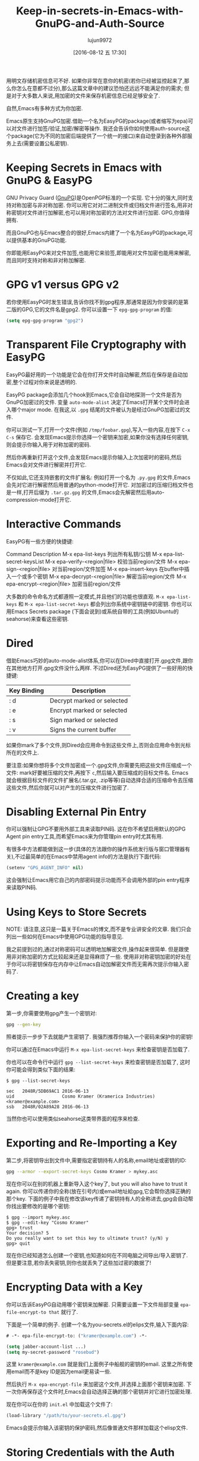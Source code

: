 #+TITLE: Keep-in-secrets-in-Emacs-with-GnuPG-and-Auth-Source
#+URL: https://www.masteringemacs.org/article/keeping-secrets-in-emacs-gnupg-auth-sources                   
#+AUTHOR: lujun9972
#+CATEGORY: raw
#+DATE: [2016-08-12 五 17:30]
#+OPTIONS: ^:{}


用明文存储机密信息可不好. 如果你非常在意你的机密(若你已经被监控起来了,那么你怎么在意都不过分),那么这篇文章中的建议恐怕还远远不能满足你的需求;
但是对于大多数人来说,用加密的文件来保存机密信息已经足够安全了.

自然,Emacs有多种方式为你加密.

Emacs原生支持GnuPG加密.借助一个名为EasyPG的package(或者缩写为epa)可以对文件进行加签/验证,加密/解密等操作.
我还会告诉你如何使用auth-source这个package(它为不同的加密后端提供了一个统一的接口)来自动登录到各种外部服务上去(需要设置公私密钥).

* Keeping Secrets in Emacs with GnuPG & EasyPG

GNU Privacy Guard ([[https://www.gnupg.org/][GnuPG]])是OpenPGP标准的一个实现. 它十分的强大,同时支持对称加密与非对称加密. 你可以用它对对二进制文件或归档文件进行签名,用非对称密钥对文件进行加解密,也可以用对称加密的方法对文件进行加密.
GPG,你值得拥有.

而且GnuPG也与Emacs整合的很好,Emacs内建了一个名为EasyPG的package,可以提供基本的GnuPG功能.

你即能用EasyPG来对文件加签,也能用它来验签,即能用对文件加密也能用来解密,而且同时支持对称和非对称加解密. 

* GPG v1 versus GPG v2

若你使用EasyPG时发生错误,告诉你找不到gpg程序,那通常是因为你安装的是第二版的GPG,它的文件名是gpg2. 你可以设置一下 =epg-gpg-program= 的值:

#+BEGIN_SRC emacs-lisp
  (setq epg-gpg-program "gpg2")
#+END_SRC

* Transparent File Cryptography with EasyPG

EasyPG最好用的一个功能是它会在你打开文件时自动解密,然后在保存是自动加密,整个过程对你来说是透明的.

EasyPG package会添加几个hook到Emacs,它会自动地探测一个文件是否为GnuPG加密过的文件. 变量 =auto-mode-alist= 决定了Emacs打开某个文件时会进入哪个major mode. 在我这,以 =.gpg= 结尾的文件被认为是经过GnuPG加密过的文件.

你可以测试一下,打开一个文件(例如 =/tmp/foobar.gpg=),写入一些内容,在按下 =C-x C-s= 保存它. 会发现Emacs提示你选择一个密钥来加密,如果你没有选择任何密钥,则会提示你输入用于对称加密的密码.

然后你再重新打开这个文件,会发现Emacs提示你输入上次加密时的密码,然后Emacs会对文件进行解密并打开它.

不仅如此,它还支持嵌套的文件扩展名: 例如打开一个名为 =.py.gpg= 的文件,Emacs会先对它进行解密然后用普通的python-mode打开它. 对加密过的压缩归档文件也是一样,打开后缀为 =.tar.gz.gpg= 的文件,Emacs会先解密然后用auto-compression-mode打开它.

* Interactive Commands

EasyPG有一些方便的快捷键:

Command                       Description                                     
M-x epa-list-keys             列出所有私钥/公钥
M-x epa-list-secret-keysList 
M-x epa-verify-<region|file>  校验当前region/文件
M-x epa-sign-<region|file>    对当前region/文件加签
M-x epa-insert-keys           在buffer中插入一个或多个密钥
M-x epa-decrypt-<region|file> 解密当前region/文件
M-x epa-encrypt-<region|file> 加密当前region/文件

大多数的命令命名方式都遵照一定模式,并且他们的功能也很直观. =M-x epa-list-keys= 和 =M-x epa-list-secret-keys= 都会列出你系统中密钥链中的密钥. 
你也可以用Emacs Secrets package (下面会说到)或系统自带的工具(例如Ubuntu的seahorse)来查看这些密钥.

* Dired

借助Emacs巧妙的auto-mode-alist体系,你可以在Dired中直接打开.gpg文件,跟你在其他地方打开.gpg文件没什么两样. 不过Dired还为EasyPG提供了一些好用的快捷键:

| Key Binding | Description                |
|-------------+----------------------------|
| : d         | Decrypt marked or selected |
| : e         | Encrypt marked or selected |
| : s         | Sign marked or selected    |
| : v         | Signs the current buffer   |

如果你mark了多个文件,则Dired会应用命令到这些文件上,否则会应用命令到光标所在的文件上.

要注意:如果你想将多个文件加密成一个.gpg文件,你需要先把这些文件压缩成一个文件:
mark好要被压缩的文件,再按下 =c=,然后输入要压缩成的目标文件名. Emacs就会根据目标文件的文件扩展名(.tar.gz, .zip等等)自动选择合适的压缩命令去压缩这些文件,然后你就可以对产生的压缩文件进行加密了.

* Disabling External Pin Entry

你可以强制让GPG不要用外部工具来读取PIN码. 这在你不希望启用默认的GPG Agent pin entry工具,而希望Emacs来为你管理pin entry时尤其有用.

有很多中方法都能做到这一步(具体的方法跟你的操作系统发行版与窗口管理器有关),不过最简单的在Emacs中禁用agent info的方法是执行下面代码:

#+BEGIN_SRC emacs-lisp
  (setenv "GPG_AGENT_INFO" nil)
#+END_SRC

这会强制让Emacs用它自己的内部密码提示功能而不会调用外部的pin entry程序来读取PIN码.

* Using Keys to Store Secrets

NOTE: 请注意,这只是一篇关于Emacs的博文,而不是专业讲安全的文章. 我们只会列出一些如何在Emacs中使用GPG功能的指导意见.

我之前提到过的,通过对称密码可以透明地加解密文件,操作起来很简单. 但是跟使用非对称加密的方式比较起来还是显得麻烦了一些. 使用非对称密钥加密的好处在于你可以将密钥保存在内存中让Emacs自动加解密文件而无需再次提示你输入密码了.

* Creating a key

第一步,你需要使用gpg产生一个密钥对:

#+BEGIN_SRC sh
  gpg --gen-key
#+END_SRC

照者提示一步步下去就能产生密钥了. 我强烈推荐你输入一个密码来保护你的密钥!

你可以通过在Emacs中运行 =M-x epa-list-secret-keys= 来检查密钥是否加载了.

你也可以在命令行中运行 =gpg --list-secret-keys= 来检查密钥是否加载了, 这时你可能会得到类似下面的结果:

#+BEGIN_EXAMPLE
  $ gpg --list-secret-keys

  sec   2048R/5DB69AC1 2016-06-13
  uid                  Cosmo Kramer (Kramerica Industries) <kramer@example.com>
  ssb   2048R/02A89A28 2016-06-13
#+END_EXAMPLE

当然你也可以使用类似seahorse这类带界面的程序来检查.

* Exporting and Re-Importing a Key

第二步,将密钥导出到文件中,需要指定密钥持有人的名称,email地址或密钥的ID:

#+BEGIN_SRC sh
  gpg --armor --export-secret-keys Cosmo Kramer > mykey.asc
#+END_SRC

现在你可以在别的机器上重新导入这个key了, but you will also have to trust it again. 你可以传递你的全称(放在引号内)或email地址給gpg,它会帮你选择正确的那个key.
下面的例子中我在修改该key传递了密钥持有人的全称进去,gpg会自动帮你找出要修改的是哪个密钥:

#+BEGIN_EXAMPLE
  $ gpg --import mykey.asc
  $ gpg --edit-key "Cosmo Kramer"
  gpg> trust
  Your decision? 5
  Do you really want to set this key to ultimate trust? (y/N) y
  gpg> quit
#+END_EXAMPLE

现在你已经知道怎么创建一个密钥,也知道如何在不同电脑之间导出/导入密钥了. 但是要注意,若你丢失密钥,则你也就丢失了这些加过密的数据了!

* Encrypting Data with a Key

你可以告诉EasyPG自动用哪个密钥来加解密. 只需要设置一下文件局部变量 =epa-file-encrypt-to that= 就行了.

下面是一个简单的例子. 创建一个名为you-secrets.el的elips文件,输入下面内容:

#+BEGIN_SRC emacs-lisp
  # -*- epa-file-encrypt-to: ("kramer@example.com") -*-

  (setq jabber-account-list ...)
  (setq my-secret-password "rosebud")
#+END_SRC

这里 ~kramer@example.com~ 就是我们上面例子中船舰的密钥的email. 这里之所有使用email而不是key ID是因为email更易读一些.

然后执行 =M-x epa-encrypt-file= 来加密这个文件,并选择上面那个密钥来加密. 下一次你再保存这个文件时,Emacs会自动选择正确的那个密钥并对它进行加密处理.

现在你可以在你的 =init.el= 中加载这个文件了:

#+BEGIN_SRC emacs-lisp
  (load-library "/path/to/your-secrets.el.gpg")
#+END_SRC

Emacs会提示你输入该密钥的保护密码,然后像普通文件那样加载这个elisp文件.

* Storing Credentials with the Auth Source Package

这部分内容是基于 =Using Keys to Store Secrets= 之上的.

~Auth Source~ 为各种常见的后端(例如操作系统的Keychain,本地的~/.authinfo和~/.netrc文件)提供了一个统一的接口.

很多Emacs package 都用到了 ~Auth Source~, 因为它提供了一个很简单易用的API. 这些Package包括 jabber.el, GNUS, TRAMP, 各种内置的网络相关的函数, LDAP (使得Emacs内置了一个LDAP客户端), 以及 ERC.

~Auth Source~ 解决了保存某台主机上用户名与密码的问题,并且它还支持多种后端,允许你将证书存放在多个地方.

* Debugging Authentication Issues

首先我要提一下有关调试的变量. 在没有添加一个中间层的条件下调试认证问题是很困难的一件事情. 要开启调试信息,需要设置变量 =auth-source-debug=, =t= 表示启用调试信息, =nil= 表示禁用调试信息:

#+BEGIN_SRC emacs-lisp
  (setq auth-source-debug t)
#+END_SRC

这样就会在 =*Messages*= buffer中显示很多附加的有用的信息. 请一定记得在调试完后把这个值再设置成nil.

调试时另一个常用的命令是 =M-x auth-source-forget-all-cached=. Auth source可能会把你在Emacs中的认证关系搞混乱了,执行这个命令会清空所有的缓存认证信息.
in Emacs; use this command to forget all the cached details.

* Automatic Jabber Login

下面有一个很常见的工作流: 用jabber.el登录Google Hangouts/Chat.el.

假设有这么一个jabber账户:

#+BEGIN_SRC emacs-lisp
  (setq jabber-account-list
        '(("<your-gmail-email>"
           (:network-server . "talk.google.com")
           (:port . 443)
           (:connection-type . ssl))))
#+END_SRC

当你执行 =M-x jabber-connect= 后,如果顺利话,Emacs要求你输入密码. 如果你不想每次都输入密码,你可以以加密的方式存储密码并且让Emacs自动为你输入密码.

为了做到这一点,我们需要一个 =.authinfo= 文件,还要通过某种途径告诉Emacs授权文件的位置. 默认情况下Emacs会尝试 =~/.authinfo= 等几个地方,不过我比较推荐对授权文件进行加密并将之纳入源代码管理中. 
你可以通过设置变量 =auth-sources= 的值来告诉auth-source去哪些地方查找授权文件:

#+BEGIN_SRC emacs-lisp
  (setq auth-sources
        '((:source "~/.emacs.d/secrets/.authinfo.gpg")))
#+END_SRC

你需要根据实际情况修改上面的路径. 下一步,创建这个授权文件然后添加下面一行内容:

#+BEGIN_EXAMPLE
  machine gmail.com login <your account name> port xmpp password <your secret password>
#+END_EXAMPLE

将 ~<your account name>~ 替换为你的用户名(只需要用户名,例如是填johndoe而不是johndoe@gmail.com). 将 ~<your secret password>~ 替换为你自己的密码,然后保存该文件并选择之前创建的密钥进行加密.

确定已经设置了 =auth-sources= 变量的值后,再运行一次 =M-x jabber-connect=. 如果你的设置无误的话,Emacs会解密你的 =.authinfo.gpg= 文件(若Emacs没有存储密钥到内存中的话,还会提示你输入你的保护密码),然后根据主机名与用户名从 =.authinfo.gpg= 文件中找出对应的密码,发送給Jabber.

如果出错了,请参见上面 =Debugging Authentication Issues= 部分的内容.

同样的,你还可以将这种方法应用于你的email,应用于TRAMP(若没有使用SSH密钥的话)以及其他类似的场景中. Emacs会将密钥存储在内存中并且自动用它来进行加解密,而不会一边又一边的要求你输入保护密码.

另外, =auth-sources= 变量支持多中校验来源. 你甚至可以可以使用你操作系统中的keychain/agent作为密钥的来源.

* Conclusion

你的Vogon poetry是安全的,这真是一个好消息. 如你所见,借助GPG以及Emacs的认证机制,可以使得大多数的认证过程变得自动化.
EasyPG 与 Auth Sources是两个值得学习的强力工具. 事实上,我这里不过是提到了一点皮毛.
每个人都可能有自己独特的相关配置,所以如果你有什么有趣的,能够节省时间的流程,请告诉我.
